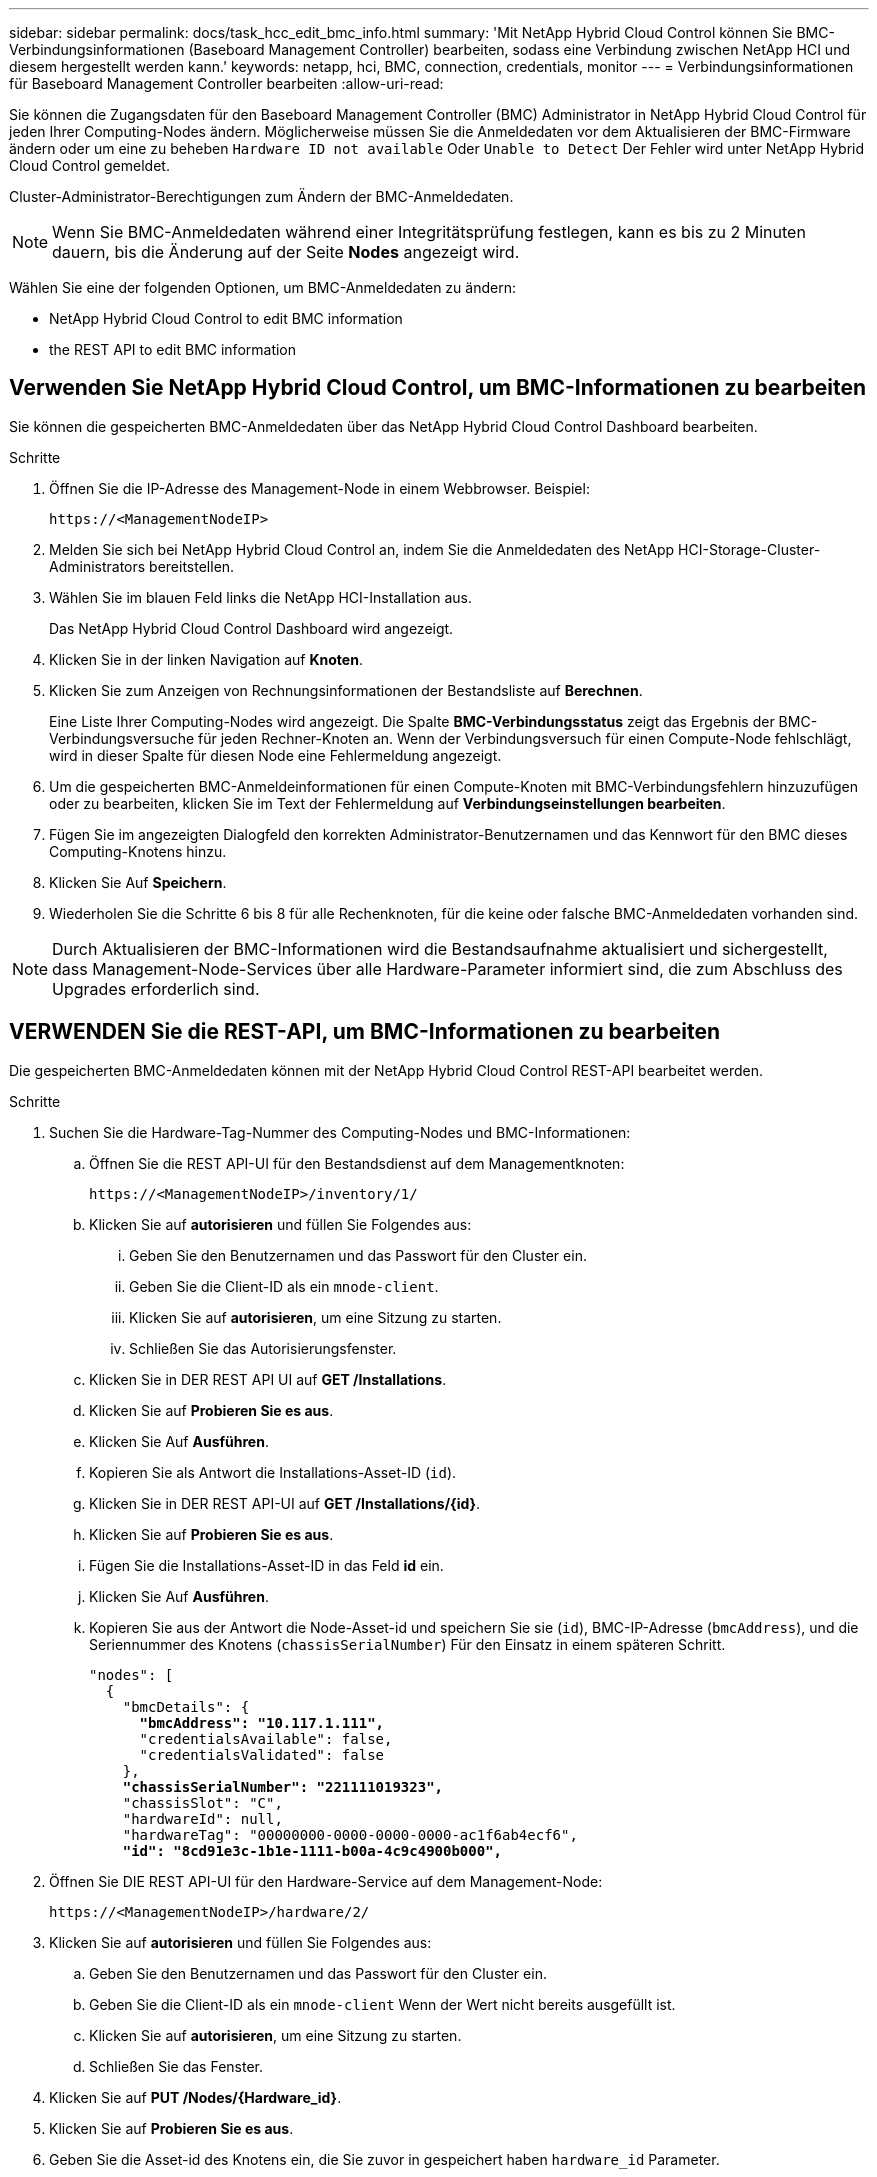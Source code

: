 ---
sidebar: sidebar 
permalink: docs/task_hcc_edit_bmc_info.html 
summary: 'Mit NetApp Hybrid Cloud Control können Sie BMC-Verbindungsinformationen (Baseboard Management Controller) bearbeiten, sodass eine Verbindung zwischen NetApp HCI und diesem hergestellt werden kann.' 
keywords: netapp, hci, BMC, connection, credentials, monitor 
---
= Verbindungsinformationen für Baseboard Management Controller bearbeiten
:allow-uri-read: 


[role="lead"]
Sie können die Zugangsdaten für den Baseboard Management Controller (BMC) Administrator in NetApp Hybrid Cloud Control für jeden Ihrer Computing-Nodes ändern. Möglicherweise müssen Sie die Anmeldedaten vor dem Aktualisieren der BMC-Firmware ändern oder um eine zu beheben `Hardware ID not available` Oder `Unable to Detect` Der Fehler wird unter NetApp Hybrid Cloud Control gemeldet.

Cluster-Administrator-Berechtigungen zum Ändern der BMC-Anmeldedaten.


NOTE: Wenn Sie BMC-Anmeldedaten während einer Integritätsprüfung festlegen, kann es bis zu 2 Minuten dauern, bis die Änderung auf der Seite *Nodes* angezeigt wird.

Wählen Sie eine der folgenden Optionen, um BMC-Anmeldedaten zu ändern:

*  NetApp Hybrid Cloud Control to edit BMC information
*  the REST API to edit BMC information




== Verwenden Sie NetApp Hybrid Cloud Control, um BMC-Informationen zu bearbeiten

Sie können die gespeicherten BMC-Anmeldedaten über das NetApp Hybrid Cloud Control Dashboard bearbeiten.

.Schritte
. Öffnen Sie die IP-Adresse des Management-Node in einem Webbrowser. Beispiel:
+
[listing]
----
https://<ManagementNodeIP>
----
. Melden Sie sich bei NetApp Hybrid Cloud Control an, indem Sie die Anmeldedaten des NetApp HCI-Storage-Cluster-Administrators bereitstellen.
. Wählen Sie im blauen Feld links die NetApp HCI-Installation aus.
+
Das NetApp Hybrid Cloud Control Dashboard wird angezeigt.

. Klicken Sie in der linken Navigation auf *Knoten*.
. Klicken Sie zum Anzeigen von Rechnungsinformationen der Bestandsliste auf *Berechnen*.
+
Eine Liste Ihrer Computing-Nodes wird angezeigt. Die Spalte *BMC-Verbindungsstatus* zeigt das Ergebnis der BMC-Verbindungsversuche für jeden Rechner-Knoten an. Wenn der Verbindungsversuch für einen Compute-Node fehlschlägt, wird in dieser Spalte für diesen Node eine Fehlermeldung angezeigt.

. Um die gespeicherten BMC-Anmeldeinformationen für einen Compute-Knoten mit BMC-Verbindungsfehlern hinzuzufügen oder zu bearbeiten, klicken Sie im Text der Fehlermeldung auf *Verbindungseinstellungen bearbeiten*.
. Fügen Sie im angezeigten Dialogfeld den korrekten Administrator-Benutzernamen und das Kennwort für den BMC dieses Computing-Knotens hinzu.
. Klicken Sie Auf *Speichern*.
. Wiederholen Sie die Schritte 6 bis 8 für alle Rechenknoten, für die keine oder falsche BMC-Anmeldedaten vorhanden sind.



NOTE: Durch Aktualisieren der BMC-Informationen wird die Bestandsaufnahme aktualisiert und sichergestellt, dass Management-Node-Services über alle Hardware-Parameter informiert sind, die zum Abschluss des Upgrades erforderlich sind.



== VERWENDEN Sie die REST-API, um BMC-Informationen zu bearbeiten

Die gespeicherten BMC-Anmeldedaten können mit der NetApp Hybrid Cloud Control REST-API bearbeitet werden.

.Schritte
. Suchen Sie die Hardware-Tag-Nummer des Computing-Nodes und BMC-Informationen:
+
.. Öffnen Sie die REST API-UI für den Bestandsdienst auf dem Managementknoten:
+
[listing]
----
https://<ManagementNodeIP>/inventory/1/
----
.. Klicken Sie auf *autorisieren* und füllen Sie Folgendes aus:
+
... Geben Sie den Benutzernamen und das Passwort für den Cluster ein.
... Geben Sie die Client-ID als ein `mnode-client`.
... Klicken Sie auf *autorisieren*, um eine Sitzung zu starten.
... Schließen Sie das Autorisierungsfenster.


.. Klicken Sie in DER REST API UI auf *GET /Installations*.
.. Klicken Sie auf *Probieren Sie es aus*.
.. Klicken Sie Auf *Ausführen*.
.. Kopieren Sie als Antwort die Installations-Asset-ID (`id`).
.. Klicken Sie in DER REST API-UI auf *GET /Installations/{id}*.
.. Klicken Sie auf *Probieren Sie es aus*.
.. Fügen Sie die Installations-Asset-ID in das Feld *id* ein.
.. Klicken Sie Auf *Ausführen*.
.. Kopieren Sie aus der Antwort die Node-Asset-id und speichern Sie sie (`id`), BMC-IP-Adresse (`bmcAddress`), und die Seriennummer des Knotens (`chassisSerialNumber`) Für den Einsatz in einem späteren Schritt.
+
[listing, subs="+quotes"]
----
"nodes": [
  {
    "bmcDetails": {
      *"bmcAddress": "10.117.1.111",*
      "credentialsAvailable": false,
      "credentialsValidated": false
    },
    *"chassisSerialNumber": "221111019323",*
    "chassisSlot": "C",
    "hardwareId": null,
    "hardwareTag": "00000000-0000-0000-0000-ac1f6ab4ecf6",
    *"id": "8cd91e3c-1b1e-1111-b00a-4c9c4900b000",*
----


. Öffnen Sie DIE REST API-UI für den Hardware-Service auf dem Management-Node:
+
[listing]
----
https://<ManagementNodeIP>/hardware/2/
----
. Klicken Sie auf *autorisieren* und füllen Sie Folgendes aus:
+
.. Geben Sie den Benutzernamen und das Passwort für den Cluster ein.
.. Geben Sie die Client-ID als ein `mnode-client` Wenn der Wert nicht bereits ausgefüllt ist.
.. Klicken Sie auf *autorisieren*, um eine Sitzung zu starten.
.. Schließen Sie das Fenster.


. Klicken Sie auf *PUT /Nodes/{Hardware_id}*.
. Klicken Sie auf *Probieren Sie es aus*.
. Geben Sie die Asset-id des Knotens ein, die Sie zuvor in gespeichert haben `hardware_id` Parameter.
. Geben Sie die folgenden Informationen in die Nutzlast ein:
+
|===
| Parameter | Beschreibung 


| `assetId` | Die Installations-Asset-id (`id`) Dass Sie in Schritt 1(f) gespeichert. 


| `bmcIp` | Die BMC-IP-Adresse (`bmcAddress`) Dass Sie in Schritt 1(k) gespeichert. 


| `bmcPassword` | Ein aktualisiertes Passwort zur Anmeldung am BMC. 


| `bmcUsername` | Ein aktualisierter Benutzername zur Anmeldung am BMC. 


| `serialNumber` | Die Seriennummer des Chassis der Hardware. 
|===
+
Beispiel für Nutzlast:

+
[listing]
----
{
  "assetId": "7bb41e3c-2e9c-2151-b00a-8a9b49c0b0fe",
  "bmcIp": "10.117.1.111",
  "bmcPassword": "mypassword1",
  "bmcUsername": "admin1",
  "serialNumber": "221111019323"
}
----
. Klicken Sie auf *Ausführen*, um BMC-Anmeldedaten zu aktualisieren. Ein erfolgreiches Ergebnis liefert eine Antwort ähnlich der folgenden:
+
[listing]
----
{
  "credentialid": "33333333-cccc-3333-cccc-333333333333",
  "host_name": "hci-host",
  "id": "8cd91e3c-1b1e-1111-b00a-4c9c4900b000",
  "ip": "1.1.1.1",
  "parent": "abcd01y3-ab30-1ccc-11ee-11f123zx7d1b",
  "type": "BMC"
}
----


[discrete]
== Weitere Informationen

* https://kb.netapp.com/Advice_and_Troubleshooting/Hybrid_Cloud_Infrastructure/NetApp_HCI/Known_issues_and_workarounds_for_Compute_Node_upgrades["Bekannte Probleme und Behelfslösungen für Computing-Node-Upgrades"^]
* https://docs.netapp.com/us-en/vcp/index.html["NetApp Element Plug-in für vCenter Server"^]
* https://www.netapp.com/hybrid-cloud/hci-documentation/["Seite „NetApp HCI Ressourcen“"^]


